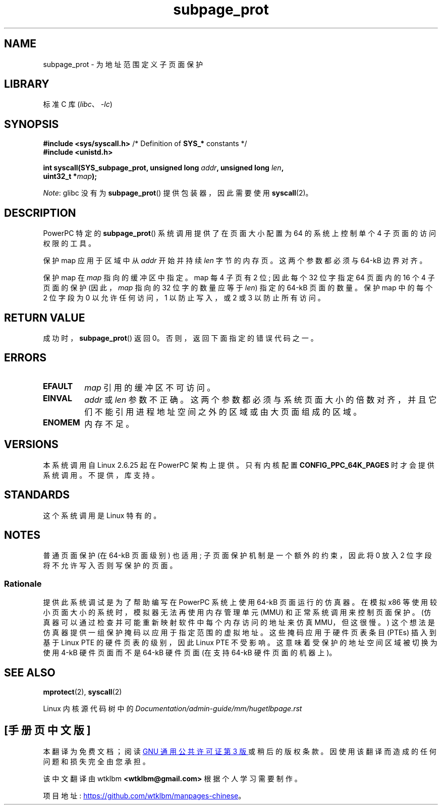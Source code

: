 .\" -*- coding: UTF-8 -*-
.\" Copyright (c) 2010 Michael Kerrisk <mtk.manpages@gmail.com>
.\" based on a proposal from Stephan Mueller <smueller@atsec.com>
.\"
.\" SPDX-License-Identifier: Linux-man-pages-copyleft
.\"
.\" Various pieces of text taken from the kernel source and the commentary
.\" in Linux commit fa28237cfcc5827553044cbd6ee52e33692b0faa
.\" both written by Paul Mackerras <paulus@samba.org>
.\"
.\"*******************************************************************
.\"
.\" This file was generated with po4a. Translate the source file.
.\"
.\"*******************************************************************
.TH subpage_prot 2 2022\-12\-04 "Linux man\-pages 6.03" 
.SH NAME
subpage_prot \- 为地址范围定义子页面保护
.SH LIBRARY
标准 C 库 (\fIlibc\fP、\fI\-lc\fP)
.SH SYNOPSIS
.nf
\fB#include <sys/syscall.h>\fP      /* Definition of \fBSYS_*\fP constants */
\fB#include <unistd.h>\fP
.PP
\fBint syscall(SYS_subpage_prot, unsigned long \fP\fIaddr\fP\fB, unsigned long \fP\fIlen\fP\fB,\fP
\fB            uint32_t *\fP\fImap\fP\fB);\fP
.fi
.PP
\fINote\fP: glibc 没有为 \fBsubpage_prot\fP() 提供包装器，因此需要使用 \fBsyscall\fP(2)。
.SH DESCRIPTION
PowerPC 特定的 \fBsubpage_prot\fP() 系统调用提供了在页面大小配置为 64\kB 的系统上控制单个 4\kB
子页面的访问权限的工具。
.PP
保护 map 应用于区域中从 \fIaddr\fP 开始并持续 \fIlen\fP 字节的内存页。 这两个参数都必须与 64\-kB 边界对齐。
.PP
保护 map 在 \fImap\fP 指向的缓冲区中指定。 map 每 4\kB 子页有 2 位; 因此每个 32 位字指定 64\kB 页面内的 16 个
4\kB 子页面的保护 (因此，\fImap\fP 指向的 32 位字的数量应等于 \fIlen\fP) 指定的 64\-kB 页面的数量。 保护 map 中的每个
2 位字段为 0 以允许任何访问，1 以防止写入，或 2 或 3 以防止所有访问。
.SH "RETURN VALUE"
成功时，\fBsubpage_prot\fP() 返回 0。 否则，返回下面指定的错误代码之一。
.SH ERRORS
.TP 
\fBEFAULT\fP
\fImap\fP 引用的缓冲区不可访问。
.TP 
\fBEINVAL\fP
\fIaddr\fP 或 \fIlen\fP 参数不正确。 这两个参数都必须与系统页面大小的倍数对齐，并且它们不能引用进程地址空间之外的区域或由大页面组成的区域。
.TP 
\fBENOMEM\fP
内存不足。
.SH VERSIONS
本系统调用自 Linux 2.6.25 起在 PowerPC 架构上提供。 只有内核配置 \fBCONFIG_PPC_64K_PAGES\fP
时才会提供系统调用。 不提供，库 支持。
.SH STANDARDS
这个系统调用是 Linux 特有的。
.SH NOTES
普通页面保护 (在 64\-kB 页面级别) 也适用; 子页面保护机制是一个额外的约束，因此将 0 放入 2 位字段将不允许写入否则写保护的页面。
.SS Rationale
.\" In the initial implementation, it was the case that:
.\"     In fact the whole process is switched to use 4 kB hardware pages when the
.\"     subpage_prot system call is used, but this could be improved in future
.\"     to switch only the affected segments.
.\" But Paul Mackerass says (Oct 2010): I'm pretty sure we now only switch
.\" the affected segment, not the whole process.
提供此系统调试是为了帮助编写在 PowerPC 系统上使用 64\-kB 页面运行的仿真器。 在模拟 x86
等使用较小页面大小的系统时，模拟器无法再使用内存管理单元 (MMU) 和正常系统调用来控制页面保护。
(仿真器可以通过检查并可能重新映射软件中每个内存访问的地址来仿真 MMU，但这很慢。) 这个想法是仿真器提供一组保护掩码以应用于指定范围的虚拟地址。
这些掩码应用于硬件页表条目 (PTEs) 插入到基于 Linux PTE 的硬件页表的级别，因此 Linux PTE 不受影响。
这意味着受保护的地址空间区域被切换为使用 4\-kB 硬件页面而不是 64\-kB 硬件页面 (在支持 64\-kB 硬件页面的机器上)。
.SH "SEE ALSO"
\fBmprotect\fP(2), \fBsyscall\fP(2)
.PP
Linux 内核源代码树中的 \fIDocumentation/admin\-guide/mm/hugetlbpage.rst\fP
.PP
.SH [手册页中文版]
.PP
本翻译为免费文档；阅读
.UR https://www.gnu.org/licenses/gpl-3.0.html
GNU 通用公共许可证第 3 版
.UE
或稍后的版权条款。因使用该翻译而造成的任何问题和损失完全由您承担。
.PP
该中文翻译由 wtklbm
.B <wtklbm@gmail.com>
根据个人学习需要制作。
.PP
项目地址:
.UR \fBhttps://github.com/wtklbm/manpages-chinese\fR
.ME 。
